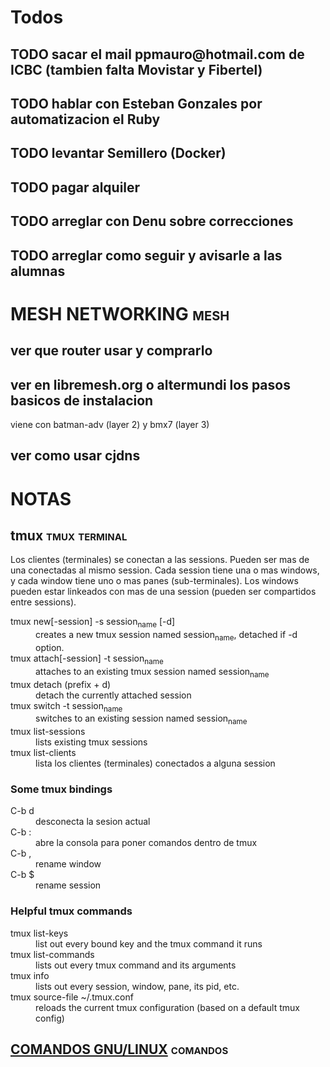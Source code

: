 #+TODO: TODO(t) IN-PROGRESS(p) WAIT(w) | DONE(d) CANCELLED(c)
#+FILETAGS: :notas_personales:

* Todos
** TODO sacar el mail ppmauro@hotmail.com de ICBC (tambien falta Movistar y Fibertel)
** TODO hablar con Esteban Gonzales por automatizacion el Ruby
** TODO levantar Semillero (Docker)
** TODO pagar alquiler
** TODO arreglar con Denu sobre correcciones
** TODO arreglar como seguir y avisarle a las alumnas
* MESH NETWORKING                                                      :mesh:
** ver que router usar y comprarlo
** ver en libremesh.org o altermundi los pasos basicos de instalacion
   viene con batman-adv (layer 2) y bmx7 (layer 3)
** ver como usar cjdns

* NOTAS
** tmux                                                       :tmux:terminal:
   Los clientes (terminales) se conectan a las sessions. Pueden ser mas de una conectadas al mismo session.
   Cada session tiene una o mas windows, y cada window tiene uno o mas panes (sub-terminales). 
   Los windows pueden estar linkeados con mas de una session (pueden ser compartidos entre sessions).

   - tmux new[-session] -s session_name [-d] :: creates a new tmux session named session_name, detached if -d option.
   - tmux attach[-session] -t session_name :: attaches to an existing tmux session named session_name
   - tmux detach (prefix + d) :: detach the currently attached session 
   - tmux switch -t session_name :: switches to an existing session named session_name
   - tmux list-sessions :: lists existing tmux sessions
   - tmux list-clients :: lista los clientes (terminales) conectados a alguna session
*** Some tmux bindings
   - C-b d :: desconecta la sesion actual
   - C-b : :: abre la consola para poner comandos dentro de tmux
   - C-b , :: rename window
   - C-b $ :: rename session
*** Helpful tmux commands
   - tmux list-keys :: list out every bound key and the tmux command it runs
   - tmux list-commands :: lists out every tmux command and its arguments
   - tmux info :: lists out every session, window, pane, its pid, etc. 
   - tmux source-file ~/.tmux.conf :: reloads the current tmux configuration (based on a default tmux config)

** [[file:notas-linux.org][COMANDOS GNU/LINUX]]                                              :comandos:
